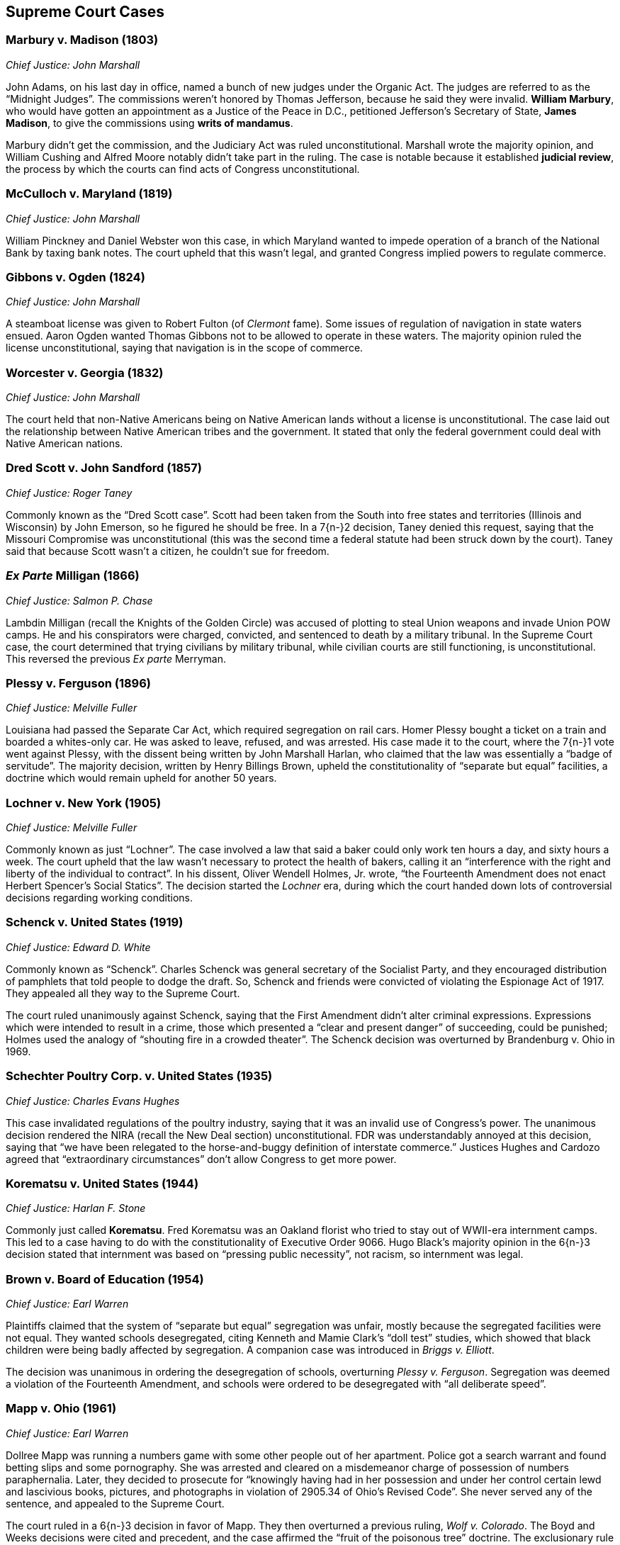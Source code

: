 == Supreme Court Cases

=== Marbury v. Madison (1803)
__Chief Justice: John Marshall__

John Adams, on his last day in office, named a bunch of new judges under the Organic Act.
The judges are referred to as the "`Midnight Judges`".
The commissions weren't honored by Thomas Jefferson, because he said they were invalid.
**William Marbury**, who would have gotten an appointment as a Justice of the Peace in D.C.,
petitioned Jefferson's Secretary of State, **James Madison**,
to give the commissions using **writs of mandamus**.

Marbury didn't get the commission, and the Judiciary Act was ruled unconstitutional.
Marshall wrote the majority opinion,
and William Cushing and Alfred Moore notably didn't take part in the ruling.
The case is notable because it established **judicial review**,
the process by which the courts can find acts of Congress unconstitutional.

=== McCulloch v. Maryland (1819)
__Chief Justice: John Marshall__

William Pinckney and Daniel Webster won this case,
in which Maryland wanted to impede operation of a branch of the National Bank by taxing bank notes.
The court upheld that this wasn't legal, and granted Congress implied powers to regulate commerce.

=== Gibbons v. Ogden (1824)
__Chief Justice: John Marshall__

A steamboat license was given to Robert Fulton (of __Clermont__ fame).
Some issues of regulation of navigation in state waters ensued.
Aaron Ogden wanted Thomas Gibbons not to be allowed to operate in these waters.
The majority opinion ruled the license unconstitutional,
saying that navigation is in the scope of commerce.

=== Worcester v. Georgia (1832)
__Chief Justice: John Marshall__

The court held that non-Native Americans being on Native American lands
without a license is unconstitutional.
The case laid out the relationship between Native American tribes and the government.
It stated that only the federal government could deal with Native American nations.

=== Dred Scott v. John Sandford (1857)
__Chief Justice: Roger Taney__

Commonly known as the "`Dred Scott case`".
Scott had been taken from the South into free states and territories (Illinois and Wisconsin)
by John Emerson, so he figured he should be free.
In a 7{n-}2 decision, Taney denied this request,
saying that the Missouri Compromise was unconstitutional
(this was the second time a federal statute had been struck down by the court).
Taney said that because Scott wasn't a citizen, he couldn't sue for freedom.

=== __Ex Parte__ Milligan (1866)
__Chief Justice: Salmon P. Chase__

Lambdin Milligan (recall the Knights of the Golden Circle)
was accused of plotting to steal Union weapons and invade Union POW camps.
He and his conspirators were charged, convicted, and sentenced to death by a military tribunal.
In the Supreme Court case, the court determined that trying civilians by military tribunal,
while civilian courts are still functioning, is unconstitutional.
This reversed the previous __Ex parte__ Merryman.

=== Plessy v. Ferguson (1896)
__Chief Justice: Melville Fuller__

Louisiana had passed the Separate Car Act, which required segregation on rail cars.
Homer Plessy bought a ticket on a train and boarded a whites-only car.
He was asked to leave, refused, and was arrested.
His case made it to the court, where the 7{n-}1 vote went against Plessy,
with the dissent being written by John Marshall Harlan,
who claimed that the law was essentially a "`badge of servitude`".
The majority decision, written by Henry Billings Brown,
upheld the constitutionality of "`separate but equal`" facilities,
a doctrine which would remain upheld for another 50 years.

=== Lochner v. New York (1905)
__Chief Justice: Melville Fuller__

Commonly known as just "`Lochner`".
The case involved a law that said a baker could only work ten hours a day, and sixty hours a week.
The court upheld that the law wasn't necessary to protect the health of bakers,
calling it an "`interference with the right and liberty of the individual to contract`".
In his dissent, Oliver Wendell Holmes, Jr. wrote,
"`the Fourteenth Amendment does not enact Herbert Spencer's Social Statics`".
The decision started the __Lochner__ era,
during which the court handed down lots of controversial decisions regarding working conditions.

=== Schenck v. United States (1919)
__Chief Justice: Edward D. White__

Commonly known as "`Schenck`".
Charles Schenck was general secretary of the Socialist Party,
and they encouraged distribution of pamphlets that told people to dodge the draft.
So, Schenck and friends were convicted of violating the Espionage Act of 1917.
They appealed all they way to the Supreme Court.

The court ruled unanimously against Schenck,
saying that the First Amendment didn't alter criminal expressions.
Expressions which were intended to result in a crime,
those which presented a "`clear and present danger`" of succeeding, could be punished;
Holmes used the analogy of "`shouting fire in a crowded theater`".
The Schenck decision was overturned by Brandenburg v. Ohio in 1969.

=== Schechter Poultry Corp. v. United States (1935)
__Chief Justice: Charles Evans Hughes__

This case invalidated regulations of the poultry industry,
saying that it was an invalid use of Congress's power.
The unanimous decision rendered the NIRA (recall the New Deal section) unconstitutional.
FDR was understandably annoyed at this decision,
saying that "`we have been relegated to the horse-and-buggy definition of interstate commerce.`"
Justices Hughes and Cardozo agreed that "`extraordinary circumstances`"
don't allow Congress to get more power.

=== Korematsu v. United States (1944)
__Chief Justice: Harlan F. Stone__

Commonly just called **Korematsu**.
Fred Korematsu was an Oakland florist who tried to stay out of WWII-era internment camps.
This led to a case having to do with the constitutionality of Executive Order 9066.
Hugo Black's majority opinion in the 6{n-}3 decision stated that internment was based
on "`pressing public necessity`", not racism, so internment was legal.

=== Brown v. Board of Education (1954)
__Chief Justice: Earl Warren__

Plaintiffs claimed that the system of "`separate but equal`" segregation was unfair,
mostly because the segregated facilities were not equal.
They wanted schools desegregated,
citing Kenneth and Mamie Clark's "`doll test`" studies,
which showed that black children were being badly affected by segregation.
A companion case was introduced in __Briggs v. Elliott__.

The decision was unanimous in ordering the desegregation of schools,
overturning __Plessy v. Ferguson__.
Segregation was deemed a violation of the Fourteenth Amendment,
and schools were ordered to be desegregated with "`all deliberate speed`".

=== Mapp v. Ohio (1961)
__Chief Justice: Earl Warren__

Dollree Mapp was running a numbers game with some other people out of her apartment.
Police got a search warrant and found betting slips and some pornography.
She was arrested and cleared on a misdemeanor charge of possession of numbers paraphernalia.
Later, they decided to prosecute for
"`knowingly having had in her possession and under her control certain lewd and lascivious books,
pictures, and photographs in violation of 2905.34 of Ohio's Revised Code`".
She never served any of the sentence, and appealed to the Supreme Court.

The court ruled in a 6{n-}3 decision in favor of Mapp.
They then overturned a previous ruling, __Wolf v. Colorado__.
The Boyd and Weeks decisions were cited and precedent,
and the case affirmed the "`fruit of the poisonous tree`" doctrine.
The exclusionary rule made evidence impermissible in court.

=== Gideon v. Wainwright (1963)
__Chief Justice: Earl Warren__

A burglary took place in a Florida pool hall on June 3, 1961.
A witness claimed he'd seen Clarence Earl Gideon in the poolroom,
and the police arrested Gideon and charged him.
Gideon was denied legal counsel because the Florida court
said only capital cases warranted an appointed lawyer.
He filed suit against the Secretary of the Florida Department of Corrections,
and the case went to the Supreme Court.
Gideon was assigned Abe Fortas (who would become a Supreme Court justice later) to represent him.

In a unanimous decision, the court ruled in favor of Gideon,
saying that Sixth Amendment rights must be given to defendants.
Hugo Black wrote the majority opinion, overturning certain parts of __Betts v. Brady__.

=== Miranda v. Arizona (1966)
__Chief Justice: Earl Warren__

Ernesto Miranda was arrested in Phoenix and linked to the rape of an eighteen-year-old girl.
He signed a confession, but Miranda was never informed of his right to counsel.
The case went to the Supreme Court.
The court, in a 5{n-}4 ruling,
expanded on the rights previously given in __Escobedo v. Illinois__,
and said that officers need to read apprehended suspects their rights.

